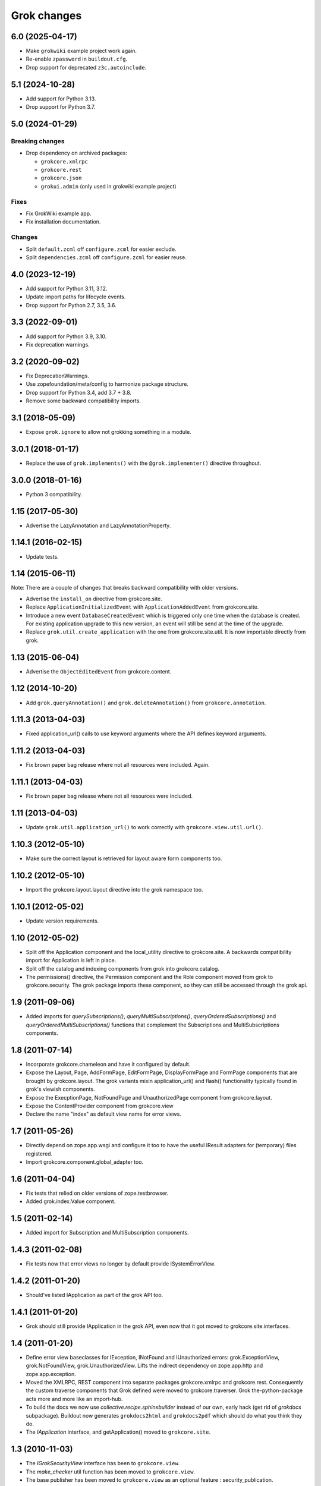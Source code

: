 Grok changes
************

6.0 (2025-04-17)
================

- Make ``grokwiki`` example project work again.

- Re-enable ``zpassword`` in ``buildout.cfg``.

- Drop support for deprecated ``z3c.autoinclude``.

5.1 (2024-10-28)
================

* Add support for Python 3.13.

* Drop support for Python 3.7.


5.0 (2024-01-29)
================

Breaking changes
----------------

- Drop dependency on archived packages:

  - ``grokcore.xmlrpc``

  - ``grokcore.rest``

  - ``grokcore.json``

  - ``grokui.admin`` (only used in grokwiki example project)

Fixes
-----

- Fix GrokWiki example app.

- Fix installation documentation.

Changes
-------

- Split ``default.zcml`` off ``configure.zcml`` for easier exclude.

- Split ``dependencies.zcml`` off ``configure.zcml`` for easier reuse.


4.0 (2023-12-19)
================

* Add support for Python 3.11, 3.12.

* Update import paths for lifecycle events.

* Drop support for Python 2.7, 3.5, 3.6.


3.3 (2022-09-01)
================

- Add support for Python 3.9, 3.10.

- Fix deprecation warnings.


3.2 (2020-09-02)
================

- Fix DeprecationWarnings.

- Use zopefoundation/meta/config to harmonize package structure.

- Drop support for Python 3.4, add 3.7 + 3.8.

- Remove some backward compatibility imports.

3.1 (2018-05-09)
================

- Expose ``grok.ignore`` to allow not grokking something in a module.

3.0.1 (2018-01-17)
==================

- Replace the use of ``grok.implements()`` with the ``@grok.implementer()``
  directive throughout.

3.0.0 (2018-01-16)
==================

- Python 3 compatibility.

1.15 (2017-05-30)
=================

- Advertise the LazyAnnotation and LazyAnnotationProperty.

1.14.1 (2016-02-15)
===================

- Update tests.

1.14 (2015-06-11)
=================

Note: There are a couple of changes that breaks backward compatibility
with older versions.

- Advertise the ``install_on`` directive from grokcore.site.

- Replace ``ApplicationInitializedEvent`` with
  ``ApplicationAddedEvent`` from grokcore.site.

- Introduce a new event ``DatabaseCreatedEvent`` which is triggered
  only one time when the database is created. For existing application
  upgrade to this new version, an event will still be send at the time
  of the upgrade.

- Replace ``grok.util.create_application`` with the one from
  grokcore.site.util. It is now importable directly from grok.

1.13 (2015-06-04)
=================

- Advertise the ``ObjectEditedEvent`` from grokcore.content.

1.12 (2014-10-20)
=================

- Add ``grok.queryAnnotation()`` and ``grok.deleteAnnotation()`` from
  ``grokcore.annotation``.

1.11.3 (2013-04-03)
===================

- Fixed application_url() calls to use keyword arguments where the API
  defines keyword arguments.

1.11.2 (2013-04-03)
===================

- Fix brown paper bag release where not all resources were included. Again.

1.11.1 (2013-04-03)
===================

- Fix brown paper bag release where not all resources were included.

1.11 (2013-04-03)
=================

- Update ``grok.util.application_url()`` to work correctly with
  ``grokcore.view.util.url()``.

1.10.3 (2012-05-10)
===================

- Make sure the correct layout is retrieved for layout aware form components
  too.

1.10.2 (2012-05-10)
===================

- Import the grokcore.layout.layout directive into the grok namespace too.

1.10.1 (2012-05-02)
===================

- Update version requirements.

1.10 (2012-05-02)
=================

- Split off the Application component and the local_utility directive to
  grokcore.site. A backwards compatibility import for Application is left
  in place.

- Split off the catalog and indexing components from grok into
  grokcore.catalog.

- The permissions() directive, the Permission component and the Role
  component moved from grok to grokcore.security. The grok package imports
  these component, so they can still be accessed through the grok api.

1.9 (2011-09-06)
================

- Added imports for `querySubscriptions()`, `queryMultiSubscriptions()`,
  `queryOrderedSubscriptions()` and `queryOrderedMultiSubscriptions()` functions
  that complement the Subscriptions and MultiSubscriptions components.

1.8 (2011-07-14)
================

- Incorporate grokcore.chameleon and have it configured by default.

- Expose the Layout, Page, AddFormPage, EditFormPage, DisplayFormPage and
  FormPage components that are brought by grokcore.layout. The grok variants
  mixin application_url() and flash() functionality typically found in grok's
  viewish components.

- Expose the ExecptionPage, NotFoundPage and UnauthorizedPage component from
  grokcore.layout.

- Expose the ContentProvider component from grokcore.view

- Declare the name "index" as default view name for error views.

1.7 (2011-05-26)
================

- Directly depend on zope.app.wsgi and configure it too to have the useful
  IResult adapters for (temporary) files registered.

- Import grokcore.component.global_adapter too.

1.6 (2011-04-04)
================

- Fix tests that relied on older versions of zope.testbrowser.

- Added grok.index.Value component.

1.5 (2011-02-14)
================

- Added import for Subscription and MultiSubscription components.

1.4.3 (2011-02-08)
==================

- Fix tests now that error views no longer by default provide ISystemErrorView.

1.4.2 (2011-01-20)
==================

- Should've listed IApplication as part of the grok API too.

1.4.1 (2011-01-20)
==================

- Grok should still provide IApplication in the grok API, even now that it
  got moved to grokcore.site.interfaces.

1.4 (2011-01-20)
================

- Define error view baseclasses for IException, INotFound and IUnauthorized
  errors: grok.ExceptionView, grok.NotFoundView, grok.UnauthorizedView. Lifts
  the indirect dependency on zope.app.http and zope.app.exception.

- Moved the XMLRPC, REST component into separate packages
  grokcore.xmlrpc and grokcore.rest. Consequently the custom traverse
  components that Grok defined were moved to grokcore.traverser. Grok
  the-python-package acts more and more like an import-hub.

- To build the docs we now use `collective.recipe.sphinxbuilder`
  instead of our own, early hack (get rid of `grokdocs`
  subpackage). Buildout now generates ``grokdocs2html`` and
  ``grokdocs2pdf`` which should do what you think they do.

- The `IApplication` interface, and getApplication() moved to
  ``grokcore.site``.

1.3 (2010-11-03)
================

- The `IGrokSecurityView` interface has been to ``grokcore.view``.

- The `make_checker` util function has been moved to ``grokcore.view``.

- The base publisher has been moved to ``grokcore.view`` as an
  optional feature : security_publication.

- The JSON component and grokker are now moved to
  ``grokcore.json``. Grok now depends on this new grokore package.

- Update to latest martian and grokcore.component.

1.2.1 (2010-10-26)
==================

- Grok tutorial example projects updated.

- Documentation updates in preparation for the Grok Toolkit 1.2 release.

- Use zc.buildout-1.5.2.

1.2 (2010-10-13)
================

- No changes were necessary.

1.2a (2010-10-07)
=================

- Grok and the Grok Toolkit now use zc.buildout-1.5.1 that should simplify
  Grok's installation story significantly. It is now possible to use a system
  Python installation for installing Grok. This obsoletes the ``virtualenv``
  requirement.

- Grok and the Grok Toolkit will use the ZTK-1.0 release. Note though that
  several package versions are overridden to include bugfix releases.

- Various dependencies have been updated.

- Removed z3c.testsetup-specific test collector from grok.testing. You can
  still use z3c.testsetup with grok, but have to declare the dependency in your
  project's ``setup.py`` explicitly.

- The grok.View component now uses the grokcore.message package for its
  `flash` method.

- Grok test zcml now explicitly sets a defaultView name (to `index.html`).
  This has been added since we no longer depend on packages such as
  zope.app.zcmlfiles, that used to take care of that configuration step.

- Internationalization of title and description of roles are not lost anymore.

- `create_application` now raises a `KeyError`, in cases of key duplication,
  to match the ``zope.container`` behavior. Tests have been adapted accordingly.

- Added `KeyError` error handling to the existing `DuplicationError`, to fit
  the ``zope.container`` changes. Tests have been adapted accordingly.

1.1.1 (2010-05-30)
==================

- Make use of the groktoolkit 1.1.1 that includes several bugfix releases
  of Grok's dependencies such as:

  - zope.password, where the SSHAPasswordManager was fixed.

  - zope.publisher, that fixes the long standing XML-RPC "hanging" bug.

- Cleanups in the buildout parts.

- Remove zope.app.twisted.

1.1 (2010-05-18)
================

- Add zope.pluggablauth as a dependency.

1.1rc1 (2010-02-25)
===================

* Now using grokcore.content for the base content types : Model,
  Container and OrderedContainer.

* Lifted the dependency on zope.app.authentication and depend on
  zope.password instead.

* Lifted dependencies on deprecate packages zope.app.error and
  zope.app.securitypolicy and zope.app.session.

Beside these changes lot of work has been undertaken to remove as much
dependencies on "older" zope.app.* packages as possible from Grok itself
and from the dependencies of Grok. This work is not complete yet.

1.1a2 (2009-12-22)
==================

* Updated z3c.recipe.compattest's version and used it for a bin/compattest
  that tests grok and all its dependencies.

* Add grok.getApplication() that, similar to grok.getSite() retrieves
  the "nearest" enclosing grok.Application object.

* Use zope.container instead of zope.app.container.

* Use zope.catalog instead of zope.app.catalog.

* Use zope.intid instead of zope.app.intid.

* Use zope.keyreference instead of zope.app.keyreference.

1.1a1 (2009-11-17)
==================

* This release depends on grokcore.view 1.13a1.

* Add ZTK support (currently ZTK 1.0dev).

* Grokdocs now uses ZTK pinned versions.

* The ``grok.permissions()``, that is used in the ``grok.Role`` component now
  accepts references to ``grok.Permission`` class, not just permission ids.
  This behaviour is now symetrical to the ``grok.require()`` directive.

* Added an util function, ``create_application``, to create an
  application and trigger the correct events during the process.

* Grok now provides an application-centric event to complete the
  zope.lifecycle ones. This event, ``ApplicationInitializedEvent``, is
  destined to be trigged after the application has been added to a
  container. At this particular step, the application is considered
  safe for additional content to be created.

* Use grokcore.site and grokcore.annotation instead of builtins
  implementations.

* Update the reference to mention ``zope.View``.

* Update the reference to mention direct references to permissions in
  ``grok.require`` and ``grok.permissions`` in ``grok.Role``.

* Fix documentation bug where virtualenv wasn't explained correctly.

* Remove the ``grok.View`` permission declaration in ``etc/site.zcml.in``,
  should have gone in 1.0b2 already

1.0 (2009-10-07)
================

* Removed IReRaiseException adapter registration for IUnauthorized again in
  favor of using grokcore.startup's configurable``debug_application_factory``
  WSGI application factory function.

* Use newer versions of simplejson and pytz.

  See also https://bugs.launchpad.net/grok/+bug/432115

1.0b2 (2009-09-17)
==================

See: `upgrade_notes_1.0b2` for special notes on upgrading to this release.

* Revert back to an older version of ``grokui.admin`` that has not seen any
  changes related to the ``grok.View`` permission and the
  ``View``/``CodeView`` split and still has the introspector that is removed
  from newer versions.

* ``grokcore.view``, ``grokcore.viewlet`` and ``grokcore.formlib`` and
  Grok itself have been updated to undo the ``View``/``CodeView``
  split that we had temporarily introduced in the development versions
  after Grok 1.0a4.  This means the behavior of ``grok.View`` is
  unchanged from Grok 1.0a4. Nothing to see here!

* Changed the default permission to ``zope.View`` instead of
  ``zope.Public``. This means a modification needs to be made to your
  ``site.zcml`` if you're upgrading an existing Grok-based
  project. See the upgrade notes for more information.

  See also https://bugs.launchpad.net/grok/+bug/387332

* Bump used zope.app.wsgi version (now: 3.4.2) to support
  product-configs in zope.conf files with paster. Fix
  https://bugs.launchpad.net/grok/+bug/220440

* Default location for Data.fs and logfiles of grok's sample application is
  now ``var/filestorage/`` and ``var/log/`` instead of ``parts/data/``
  and ``parts/log/``.

* Bump used `z3c.testsetup` version (now: 0.4). Fix
  https://bugs.launchpad.net/grok/+bug/395125

* Bump used ZODB3 version (now: 3.8.3). Fix
  https://bugs.launchpad.net/grok/+bug/410703
  https://bugs.launchpad.net/grok/+bug/424335

* Added `zope.publisher.interfaces.IReRaiseException` adapter for
  IUnauthorized exceptions. Closes
  https://bugs.launchpad.net/grok/+bug/332061

* Removed `docutils` and `Pygment` from versions.cfg. Both are pinned
  in grokdocs subpackage. Closes
  https://bugs.launchpad.net/grok/+bug/340170

* Corrected Content-type; JSON views now report 'application/json'.

* updated zope.publisher dependency to 3.4.8 (fix paster.httpserver
  related bugs in XMLRPC, PUT)

* switched buildout to paster based template (like grokproject default)
  https://bugs.launchpad.net/grok/+bug/307197

* changed interpreter name from 'python' to 'grokpy'.

* Restructured the upgrade and change documentation so that they now
  get generated into separate files by Sphinx

1.0b1 (2009-09-14)
==================

* This release happened but never really was fully completed. See the
  release notes for 1.0b2 instead.

1.0a4 (2009-05-21)
==================

* Pin grokcore.view to 1.7.

* Import zope.app.container interfaces from their actual definition not from a
  re-import.

* JSON views now report a Content-type: text/json. See
  https://bugs.launchpad.net/bugs/362902


1.0a3 (2009-04-10)
==================

* Pin grokui.admin to 0.3.2

* Pin grokcore.view to 1.5.

* Pin grokcore.component to 1.6.


1.0a2 (2009-04-08)
==================

* Documentation and doc string updates.

* Pin grokui.admin to 0.3.

* Pin grokcore.view to 1.4.

* Synced versions.cfg with the latest KGS release available at:
  http://download.zope.org/zope3.4/3.4.0/versions.cfg

* Expose ``IBeforeTraverseEvent`` for import in the ``grok`` namespace.

1.0a1 (2009-01-08)
==================

See: `upgrade_notes_1.0a1` for special notes on upgrading to this release.

Feature changes
---------------

* Introduced ``grok.interfaces.IGrokSecurityView``, a marker interface
  which non-Grok views can use to state that they want to be handled
  like regular Grok views by the Grok publisher.

* Expose the ``DirectoryResource`` component from grokcore.view and the
  accompanying ``path`` directive.

* Similar to the layers and skins restructuring, the ``grok.RESTProtocol``
  baseclass has been removed in favour of a ``grok.restskin(name)`` directive
  that can be used on REST layer interfaces. Introduced the IRESTLayer base
  interfaces for defining REST layers.

* Besides our extensive existing documentation, we have also started
  to add a lot of docstrings to the Grok source code so it becomes
  easier to understand.

Bug fixes
---------

* Have GrokForm define an empty actions attribute by default, in order
  for "action-less" forms to work easily.

* Allow the grok.layer() directive on JSON components. Closes
  https://bugs.launchpad.net/grok/+bug/310558

* Close a bad security hole (also fixed in 0.14.1 and other
  releases). See
  http://grok.zope.org/blog/security-issue-in-grok-please-upgrade

Restructuring
-------------

* Viewlet-related base classes and helpers have been moved out to a
  ``grokcore.viewlet`` package which Grok now depends on.

0.14 (2008-09-29)
=================

See: `upgrade_notes_0.14` for special notes on upgrading to this release.

Feature changes
---------------

* Grok now officially supports Python 2.5 and still supports Python 2.4.

* Merged the versions from the zope 3.4c7 KGS (known good set):
  http://download.zope.org/zope3.4/versions-3.4.0c7.cfg
  So we are now using the latest Zope 3 releases for all Zope packages.

Restructuring
-------------

* The ``grok.admin`` subpackage has been factored out to a separate
  package ``grokui.admin``. To have the Grok admin UI available in
  your environment, add ``grokui.admin`` to the required packages in
  the ``setup.py`` of your package.

* Removed ``grok.Skin`` baseclass in favour of a ``grok.skin(name)``
  directive that can be used on layer interfaces.  Also removed the
  ``IGrokLayer`` interface in favour of exposing ``IBrowserRequest``
  from the grok package.

* Security-related directives and helpers have been moved out to a
  ``grokcore.security`` package.

* View-related base classes, directives and grokkers have been moved
  out to a ``grokcore.view`` package.

* Form-related base classes and helpers have been moved out to a
  ``grokcore.formlib`` package.

Bug fixes
---------

* Replace zope.deprecation.tests.warn with grok.testing.warn to:

    * Make the signature identical to warnings.warn

    * To check for \*.pyc and \*.pyo files.

  When zope.deprecation is fixed this warn() function can be removed again.
  Makes all the tests pass under Python-2.5.

0.13 (2008-06-23)
=================

See: `upgrade_notes_0.13` for special notes on upgrading to this release.

Restructuring
-------------

* The basic component base classes (``Adapter``, ``MultiAdapter``,
  ``GlobalUtility``), their grokkers, as well as many of the basic
  directives have been factored out to a reusable
  ``grokcore.component`` package.

* Ported directives to Martian's new directive implementation.  As a
  result, many helper functions that were available from ``grok.util``
  were removed.  The functionality is mostly available from the
  directives themselves now.

* Refactored class grokkers to make use of Martian's new declarative
  way for retrieving directive data from classes, and Martian's new
  declarative way to write grokkers. See `upgrade_notes_0.13`
  for more information.


Feature changes
---------------

* ``GrokTemplate`` sets up the namespaces for the template by calling
  ``default_namespace() ``on the view component the template is
  associated with. As a result, ``ViewletManagers`` and ``Viewlet``
  can now push in the ``viewletmanager`` and ``viewlet`` namespaces
  into the template.

* Updated tutorial section about grokproject to fit the latest changes.

* Added ``grok.traversable`` directive for easy traversal to attributes and
  methods.

* ``grok.require()`` can refer to subclasses of ``grok.Permission``
  directly, instead of their id. This, for one, avoids making typos in
  permission ids. Permission components *do* still need the
  grok.name() directive for defining the permission's id.

* Added an optional parameter ``data`` to the method ``url()`` that
  accepts a dictionary that is then converted to a query string. See

  http://grok.zope.org/documentation/how-to/generate-urls-with-the-url-function-in-views/view

* Added an ``OrderedContainer`` component.

* Introduced the new `sphinx`-based documentation engine. See
  grokdocs/README.txt for details.

* Merged the versions from the 3.4 KGS (known good set):
  http://download.zope.org/zope3.4/versions-3.4.0c1.cfg

  We are now using the latest Zope 3 releases for all Zope packages.
  See `upgrade_notes_0.13` for more information.

* Added support for easier test setup based on ``z3c.testsetup``. This
  is a more stable and more powerful implementation of
  ``grok.testing.register_all_tests()``. See

    http://grok.zope.org/documentation/how-to/tests-with-grok-testing

  for details.

* There is now a new ``IContext`` interface available. If you make
  your class implement that interface, it (and its subclasses) will be
  candidates for being a context in a module (for automatic context
  lookup if ``grok.context`` is not present). This relies on a feature
  introduced in ``grokcore.component`` 1.1.

* ``grok.Model`` implements ``grok.interfaces.IContext`` now (which is
  imported from ``grokcore.component``). ``grok.Container`` now
  implements ``grok.interfaces.IContainer``. Traversers and default
  views have been set up for these interfaces, so that new
  implementations that function as a model or container can be easily
  created. Just use ``grok.implements(IContainer)`` or
  ``grok.implements(IContext)``. This is useful for Grok extensions
  that want to implement new content classes.

Bug fixes
---------

* Fix https://bugs.launchpad.net/grok/+bug/226555: the ``url()`` method on
  ``ViewletManager`` and ``Viewlet`` has been removed now that there's easy
  access to the view component the viewlet(manager) is registered for.

* Fix https://bugs.launchpad.net/grok/+bug/231106: Use the
  viewletmanager.sort() method for sorting viewlets by using
  util.sort_components().

* grok.REST views now have a properly set ``__parent__`` attribute and
  will correctly allow acquisition from parent objects, as it's used
  by the security policy for acquiring local grants, for example.

* Fix https://bugs.launchpad.net/grok/+bug/229677:
  zope.app.securitypolicy egg missing. Now zope.app.securitypolicy
  3.4.6 is additionally required by Grok and fetched by buildout.

* Removed first testsetup hack from grok.testing.

* Version 2.1 of z3c.autoinclude contained code that caused Grok to
  fail to start on some platforms if the system-supplied Python was
  used (at least on some versions of Ubuntu and Debian). Now include
  version 2.2 of z3c.autoinclude which should fix this problem. This
  fix was also made on Grok 0.12 in its online versions list after
  release.

* Port fix of zope.formlib to correctly adapt the context to a FormField's
  interface, not the field.

0.12 (2008-04-22)
=================

See: `upgrade_notes_0.12` for special notes on upgrading to this release.

Feature changes
---------------

* The new release needs new version of grokproject, please do::

    $ easy_install -U grokproject

* Added testsetup classes in grok.testing to improve easy setup of
  unit- and functional tests.

* Add support for viewlets and viewlet managers, ``grok.Viewlet``
  and ``grok.ViewletManager``.

* Add a new directive, ``grok.order()``, which can be used to help
  sort components. At the time it is not used yet, but we intend to
  use it for the viewlets support. Note that this means Grok now
  requires Martian 0.9.3 or higher. See ``grok.interfaces`` for more
  documentation on this directive.

* Now depend on ``z3c.autoinclude``. This allows the use of the
  ``<includeDependencies package="."/>`` directive, which automatically loads
  up ZCML needed for the dependencies listed in your project's
  ``setup.py``. The new release of grokproject adds this line
  automatically. Upgrade ``grokproject`` to make use of this
  functionality in new projects::

    $ easy_install -U grokproject

* Classes that end with "-Base" are no longer implicitly considered base
  classes. These classes need to have the grok.baseclass() directive added to
  them explicitly.

  See `upgrade_notes_0.12` for more information.

Bug fixes
---------

* Do not register the publishTraverse and browserDefault methods of the
  JSON component as views.

* Methods with names that start with an '_' are not registered as views
  for XMLRPC, REST and JSON components.

* Use a configuration action for the registration of the static directory.

* Fix imports from zope.app.securitypolicy.

* Grok does not raise a GrokError anymore when it finds unassociated
  templates, but will issue a UserWarning.

* Fix https://bugs.launchpad.net/grok/+bug/161948: grok.testing.grok()
  now also loads the ZPT template factories so that unit tests that
  need to configure views with ZPT templates continue to work.

* Changed a few remaining references to ``grok.grok`` and
  ``grok.grok_component`` to their correct equivalents in
  ``grok.testing``.

* ``grok.testing.grok_component()`` could not be used in a pure
  doctest. This needed a bugfix in Martian (since 0.9.2). Add a test
  that demonstrates this problem.

* Fix https://bugs.launchpad.net/grok/+bug/162437: grok.Form and its
  subclasses did not implement IBrowserView.

* Fix https://bugs.launchpad.net/grok/+bug/185414: grok introspector
  was broken for zipped eggs.

* Fix https://bugs.launchpad.net/grok/+bug/125720: server control form
  had shutdown as default action, even when entering an admin message.

* Fix https://bugs.launchpad.net/grok/+bug/80403: Fix situation where
  a module name is identical to the package name. At least modules
  with templates can now have same name as their package.

* Multiple skins and REST protocols could be registered under the same
  name, but this is actually a conflict. Now give configuration
  conflict error when someone tries this.

* Overriding traversal behavior using the ``traverse()`` method or
  ``grok.Traverser`` failed in the face of (REST) ``PUT`` and
  ``DELETE``. XML-RPC also failed when custom traversal was in use.

* Fix https://bugs.launchpad.net/grok/+bug/187590 where config action
  discriminators for permission and role registrations were incorrect.

* Permission definitions received the wrong, too high, configure
  action priority (not to be confused with grokker priority). In some
  cases this caused permissions to be defined later than they were
  used. Use a low action priority instead for permissions.

Restructuring
-------------

* Refactor commonalities out of meta.py.

* zope.app.securitypolicy is no longer used. zope.securitypolicy provides
  all securitypolicy features used by Grok.

0.11 (2007-11-08)
=================

See: `upgrade_notes_0.11` for special notes on upgrading to this release.

Feature changes
---------------

* Integrated skins and layers: ``grok.layer``, ``grok.IGrokLayer``,
  ``grok.Skin``.

* Grok now supports hooking in new template languages without much work.
  See also doc/minitutorials/template-languages.txt. See Restructuring below
  for more techinical info.

* Accessing a template macro via context/@@the_view/the_template is now
  deprecated for the standard ZPT story of using
  context/@@the_view/macro/the_template.

* There is now a grok.direct() directive that can be used on GlobalUtilities
  to mark that the class provides the utility interface directly and need
  no instantiation.

* Removed ``grok.define_permission`` in favor of the
  ``grok.Permission`` component base class. You should now subclass
  this base class to define permissions. See also
  doc/minitutorials/permissions.txt

* Added the ``grok.Role`` component base class to define roles.

* The admin UI now displays and offers deletion of broken objects.

* Removed support for defining model schemas using an inner class with
  the special name ``fields``. This was abandoned in favor the usual
  Zope 3 way of defining schemas in interfaces and implementing them
  in our Grok models.

* Integrated REST support. See doc/minitutorials/rest.txt for usage
  information.

Bug fixes
---------

* Remove zc.recipe.egg, zc.recipe.filestorage, zc.recipe.testrunner,
  zc.zope3recipes from version requirements.

* The admin UI now shows interfaces in modules.

* ``handle...`` is not a special function name anymore.

* Views no longer need a custom ``AbsoluteURL`` view to determine
  their URL, since each instance now properly gets a ``__name__``
  attribute.

* buildout.cfg extends versions.cfg to pin down the versions of the
  dependency tree. See also http://grok.zope.org/releaseinfo/readme.html

Restructuring
-------------

* Grokkers now emit configuration actions, much like ZCML directive
  handlers do. If you defined custom grokkers,
  see `upgrade_notes_0.11` for more information.

* The new pluggable template language support includes some restructuring:

  - GrokPageTemplate is now split up into two. BaseTemplate, on which all
    templates need to be based, and GrokTemplate, which also provides a
    set of methods for easy integration of templating languages.

  - All objects based on GrokTemplate are now grokked, instead of having
    separate grokkers for each type of template.

  - The View is now completely template-language agnostic, which makes it
    easy to hook in new page template languages.

  - There are now new interfaces (ITemplate and ITemplateFileFactory)
    used when you implement support for a new templating language.

* Changed the way grok's functional tests are set up.  Instead of each
  test case doing its own test setup, it is now done once by the
  ftesting layer.  This avoids ordering problems when some ftests
  would influence the environment of other ftests that were run later
  in time.

0.10.2 (2007-10-24)
===================

Bug fixes
---------

* Remove zc.recipe.egg, zc.recipe.filestorage, zc.recipe.testrunner,
  zc.zope3recipes from version requirements.

* Require zope.app.error = 3.5.1

0.10.1 (2007-10-10)
===================

Bug fixes
---------

* buildout.cfg extends versions.cfg to pin down the versions of the
  dependency tree. This should avoid the situation where we release
  Grok, some dependency changes, and Grok breaks as a result. In
  conjunction with this we will also be releasing a new version of
  grokproject that will use this version infrastructure by default.

  For more information about this change, see:
  http://grok.zope.org/releaseinfo/readme.html

0.10 (2007-08-21)
=================

Feature changes
---------------

* Integrated admin user interface.

* Configuration using Martian (http://pypi.python.org/pypi/martian).

* Flash message infrastructure included.

* Adjust dependencies for Grok so that grokproject should work on
  Windows.

Bug fixes
---------

* A fix in Martian where multiple grok.Model or grok.Container classes
  could result in something being found as a context twice.

0.9 series (early 2007 until July 2007)
=======================================

Feature changes
---------------

Grok was released in "continuous release" mode from SVN during this period.

0.1 series (September 2006 until early 2007)
============================================

Feature changes
---------------

Grok was created in September 2006.
